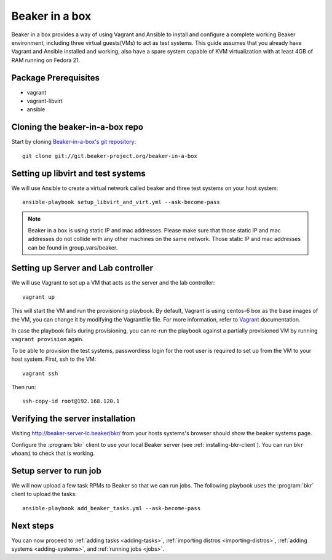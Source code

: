 .. _in-a-box:

Beaker in a box
===============

.. highlight:: console

Beaker in a box provides a way of using Vagrant and Ansible to install and configure
a complete working Beaker environment, including three virtual guests(VMs) to
act as test systems. This guide assumes that you already have Vagrant and Ansible
installed and working, also have a spare system capable of KVM virtualization
with at least 4GB of RAM running on Fedora 21.

Package Prerequisites 
---------------------

- vagrant
- vagrant-libvirt
- ansible

Cloning the beaker-in-a-box repo
--------------------------------

Start by cloning `Beaker-in-a-box's git
repository <http://git.beaker-project.org/cgit/~mjia/beaker-in-a-box/>`_::

    git clone git://git.beaker-project.org/beaker-in-a-box

Setting up libvirt and test systems
-----------------------------------

We will use Ansible to create a virtual network called beaker and three
test systems on your host system::

   ansible-playbook setup_libvirt_and_virt.yml --ask-become-pass

.. note::

   Beaker in a box is using static IP and mac addresses. Please make sure that those
   static IP and mac addresses do not collide with any other machines on the same
   network. Those static IP and mac addresses can be found in group_vars/beaker.

Setting up Server and Lab controller 
------------------------------------

We will use Vagrant to set up a VM that acts as the server and the lab controller::

    vagrant up

This will start the VM and run the provisioning playbook. By default, Vagrant is
using centos-6 box as the base images of the VM, you can change it by modifying
the Vagrantfile file. For more information, refer to `Vagrant <https://docs.vagrantup.com/v2/>`_
documentation.

In case the playbook fails during provisioning, you can re-run the playbook
against a partially provisioned VM by running ``vagrant provision`` again.

To be able to provision the test systems, passwordless login for the root user
is required to set up from the VM to your host system. First, ssh to the VM::

    vagrant ssh

Then run::

    ssh-copy-id root@192.168.120.1

Verifying the server installation
---------------------------------

Visiting `http://beaker-server-lc.beaker/bkr/
<http://beaker-server-lc.beaker/bkr/>`_ from your hosts systems's browser should
show the beaker systems page.

Configure the :program:`bkr` client to use your local Beaker server (see
:ref:`installing-bkr-client`). You can run ``bkr whoami`` to check that is
working.


Setup server to run job
-----------------------

We will now upload a few task RPMs to Beaker so that we can run jobs. The
following playbook uses the :program:`bkr` client to upload the tasks::

    ansible-playbook add_beaker_tasks.yml --ask-become-pass 

Next steps
----------

You can now proceed to
:ref:`adding tasks <adding-tasks>`,
:ref:`importing distros <importing-distros>`,
:ref:`adding systems <adding-systems>`, and
:ref:`running jobs <jobs>`.
